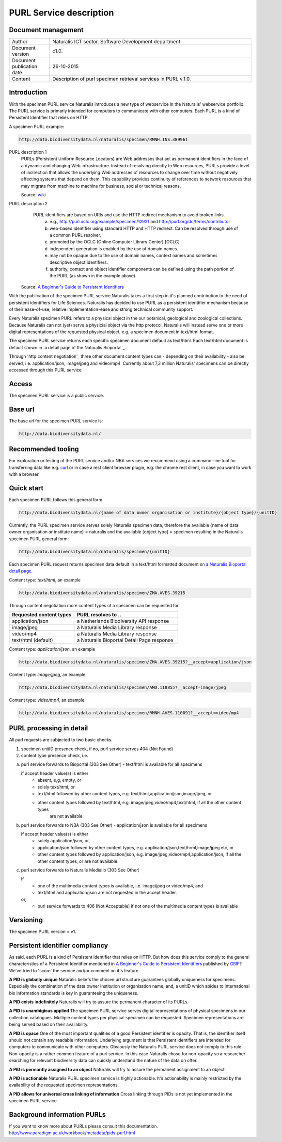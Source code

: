 =========================
PURL Service description
=========================

-------------------------
Document management
-------------------------

.. list-table:: 
   :widths: 20 100
   :header-rows: 0
   
   * - Author
     - Naturalis ICT sector, Software Development department
   * - Document version
     - c1.0.
   * - Document publication date
     - 26-10-2015
   * - Content
     - Description of purl specimen retrieval services in PURL v.1.0.


-------------------------
Introduction
-------------------------
With the specimen PURL service Naturalis introduces a new type of webservice in the Naturalis' webservice portfolio. 
The PURL service is primarly intended for computers to communicate with other computers.
Each PURL is a kind of Persistent Identifier that relies on HTTP.

A specimen PURL example:

.. code:: html

  http://data.biodiversitydata.nl/naturalis/specimen/RMNH.INS.389961

PURL description 1
   PURLs (Persistent Uniform Resource Locators) are Web addresses that act as permanent identifiers in the face of a 
   dynamic and changing Web infrastructure. Instead of resolving directly to Web resources, PURLs provide a level of 
   indirection that allows the underlying Web addresses of resources to change over time without negatively affecting 
   systems that depend on them. This capability provides continuity of references to network resources that may migrate 
   from machine to machine for business, social or technical reasons. 
   
   Source: `wiki`_

PURL description 2
   PURL identifiers are based on URIs and use the HTTP redirect mechanism to avoid broken links.
    a. e.g., http://purl.oclc.org/example/specimen/12921 and http://purl.org/dc/terms/contributor
    b. web-based identifier using standard HTTP and HTTP redirect. Can be resolved through use of a common PURL resolver.
    c. promoted by the OCLC (Online Computer Library Center) [OCLC]
    d. independent generation is enabled by the use of domain names.
    e. may not be opaque due to the use of domain names, context names and sometimes descriptive object identifiers.  
    f. authority, context and object identifier components can be defined using the path portion of the PURL (as shown in the example above).
   
  Source: `A Beginner's Guide to Persistent Identifiers`_
  
With the publication of the specimen PURL service Naturalis takes a first step in it's planned contribution to 
the need of persistent identifiers for Life Sciences. Naturalis has decided to use PURL as a persistent identifier mechanism because of their ease-of-use, relative implementation-ease and strong technical community support. 

Every Naturalis specimen PURL refers to a physical object in the our botanical, geological and zoological collections. Because Naturalis can not (yet) serve a physicial object via the http protocol, Naturalis will instead serve one or more digital representations of the requested physical object, e.g. a specimen document in text/html format.  

The specimen PURL service returns each specific specimen document default as text/html. Each text/html document is default shown in `a detail page of the Naturalis Bioportal`_. 

Through 'http content negotiation'_ three other document content types can - depending on their availability - also be served, i.e. application/json, image/jpeg and video/mp4. Currently about 7,3 million Naturalis' specimens can be directly accessed through this PURL service.  



.. _wiki : https://en.wikipedia.org/wiki/Persistent_uniform_resource_locator

.. _A Beginner's Guide to Persistent Identifiers: http://www.gbif.org/resource/80575

.. _detail page of the Naturalis Bioportal : http://data.biodiversitydata.nl/naturalis/specimen/ZMA.MOLL.228360
------
Access
------
The specimen PURL service is a public service.

---------
Base url
---------

The base url for the specimen PURL service is: 

.. code:: html

  http://data.biodiversitydata.nl/

-------------------
Recommended tooling
-------------------

For exploration or testing of the PURL service and/or NBA services we recommend using a command-line tool 
for transferring data like e.g. `curl`_ or in case a rest client browser plugin, e.g. the chrome rest client, in case
you want to work with a browser.
 
.. _curl : http://curl.haxx.se/

-----------
Quick start
-----------

Each specimen PURL follows this general form:

.. code:: html

  http://data.biodiversitydata.nl/{name of data owner organisation or institute}/{object type}/{unitID}

Currently, the PURL specimen service serves solely Naturalis specimen data, therefore
the available {name of data owner organisation or institute name} = naturalis and the available 
{object type} = specimen resulting in the Naturalis specimen PURL general form:

.. code:: html

  http://data.biodiversitydata.nl/naturalis/specimen/{unitID}

Each specimen PURL request returns specimen data default in a text/html formatted document on `a 
Naturalis Bioportal detail page`_. 

Content type: *text/html*, an example

.. code:: html

  http://data.biodiversitydata.nl/naturalis/specimen/ZMA.AVES.39215

Through content negotiation more content types of a specimen can be requested for.

.. list-table:: 
   :widths: 50 80
   :header-rows: 1

   * - Requested content types
     - PURL resolves to ..
   * - application/json
     - a Netherlands Biodiversity API response
   * - image/jpeg
     - a Naturalis Media Library response
   * - video/mp4
     - a Naturalis Media Library response
   * - text/html (default)
     - a Naturalis Bioportal Detail Page response

Content type: *application/json*, an example

.. code:: html
       
      http://data.biodiversitydata.nl/naturalis/specimen/ZMA.AVES.39215?__accept=application/json
       
Content type: *image/jpeg*, an example

.. code:: html

      http://data.biodiversitydata.nl/naturalis/specimen/AMD.118855?__accept=image/jpeg

Content type: *video/mp4*, an example

.. code:: html

      http://data.biodiversitydata.nl/naturalis/specimen/RMNH.AVES.110091?__accept=video/mp4

.. _a Naturalis Bioportal detail page : http://data.biodiversitydata.nl/naturalis/specimen/ZMA.MOLL.228360

-------------------------
PURL processing in detail
-------------------------
All purl requests are subjected to two basic checks.

1. specimen unitID presence check, if no, purl service serves 404 (Not Found)
2. content type presence check, i.e.

a. purl service forwards to Bioportal (303 See Other) - text/html is available for all specimens
		
   if accept header value(s) is either
    - absent, e,g, empty, or
    - solely text/html, or
    - text/html followed by other content types, e.g. text/html,application/json,image/jpeg, or
    - other content types followed by text/html, e.g. image/jpeg,video/mp4,text/html, if all the other content types
       are not available.
		
		
b. purl service forwards to NBA (303 See Other) -  application/json is available for all specimens
	
   if accept header value(s) is either
    - solely application/json, or,
    - application/json followed by other content types, e.g. application/json,text/hrml,image/jpeg etc, or
    - other content types followed by application/json, e.g. image/jpeg,video/mp4,application/json, if all the other
      content types, or are not available.
	
c. purl service forwards to Naturalis Medialib (303 See Other) 
	
   if 
    - one of the multimedia content types is available, i.e. image/jpeg or video/mp4, and
    - text/html and application/json are not requested in the accept header.
		
   or,
    - purl service forwards to 406 (Not Acceptable) if not one of the multimedia content types is available

----------
Versioning
----------
The specimen PURL version = v1.

-------------------------------------------
Persistent identifier compliancy
-------------------------------------------
As said, each PURL is a kind of Persistent Identifier that relies on HTTP.
But how does this service comply to the general characteristics of a Persistent Identifier mentioned in 
`A Beginner's Guide to Persistent Identifiers`_ published by GBIF_? 
We've tried to 'score' the service and/or comment on it's feature.

**A PID is globally unique**
Naturalis beliefs the chosen url structure guarantees globally uniqueness for specimens.
Especially the combination of the data owner institution or organisation name, and, a 
unitID which abides to international bio information standards is key in guaranteeing the uniqueness.

**A PID exists indefinitely**
Naturalis will try to assure the permanent character of its PURLs.

**A PID is unambigious applied**
The specimen PURL service serves digital representations of physical specimens in our collection catalogues. 
Multiple content types per physical specimen can be requested. 
Specimen representations are being served based on their availability. 

**A PID is opace**
One of the most important qualities of a good Persistent identifier is opacity. 
That is, the identifier itself should not contain any readable information. 
Underlying argument is that Persistent identifiers are intended for computers to communicate with other computers. 
Obviously the Naturalis PURL service does not comply to this rule. Non-opacity is a rather common feature of a purl service.
In this case Naturalis chose for non-opacity so a researcher searching for relevant biodiversity data 
can quickly understand the nature of the data on offer.

**A PID is permantly assigned to an object**
Naturalis will try to assure the permanent assignment to an object.

**A PID is actionable**
Naturalis PURL specimen service is highly actionable. 
It's actionability is mainly restricted by the availability of the requested specimen representations.

**A PID allows for universal cross linking of information**
Cross linking through PIDs is not yet implemented in the specimen PURL service.

.. _GBIF: http://www.gbif.org/resource/80575

-----------------------------
Background information PURLs
-----------------------------
If you want to know more about PURLs please consult this documentation. 
http://www.paradigm.ac.uk/workbook/metadata/pids-purl.html

.. _content negotiation: https://en.wikipedia.org/wiki/Content_negotiation

.. _Naturalis Bioportal : http://bioportal.naturalis.nl
